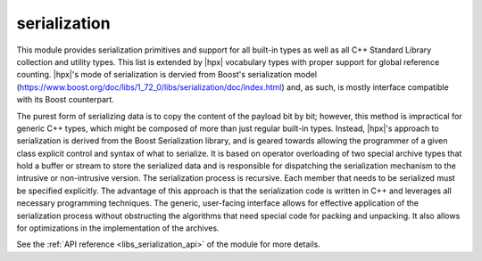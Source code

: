 ..
    Copyright (c) 2019 The STE||AR-Group

    SPDX-License-Identifier: BSL-1.0
    Distributed under the Boost Software License, Version 1.0. (See accompanying
    file LICENSE_1_0.txt or copy at http://www.boost.org/LICENSE_1_0.txt)

.. _libs_serialization:

=============
serialization
=============

This module provides serialization primitives and support for all built-in
types as well as all C++ Standard Library collection and utility types. This
list is extended by |hpx| vocabulary types with proper support for global
reference counting. |hpx|'s mode of serialization is dervied from Boost's
serialization model (https://www.boost.org/doc/libs/1_72_0/libs/serialization/doc/index.html) and, as such, is mostly interface compatible with
its Boost counterpart. 

The purest form of serializing data is to copy the content of the payload bit
by bit; however, this method is impractical for generic C++ types, which might
be composed of more than just regular built-in types. Instead, |hpx|'s approach
to serialization is derived from the Boost Serialization library, and is geared
towards allowing the programmer of a given class explicit control and syntax of
what to serialize. It is based on operator overloading of two special archive
types that hold a buffer or stream to store the serialized data and is
responsible for dispatching the serialization mechanism to the intrusive or
non-intrusive version. The serialization process is recursive. Each member that
needs to be serialized must be specified explicitly. The advantage of this
approach is that the serialization code is written in C++ and leverages all
necessary programming techniques. The generic, user-facing interface allows
for effective application of the serialization process without obstructing the
algorithms that need special code for packing and unpacking. It also allows for
optimizations in the implementation of the archives.

See the :ref:`API reference <libs_serialization_api>` of the module for more
details.
